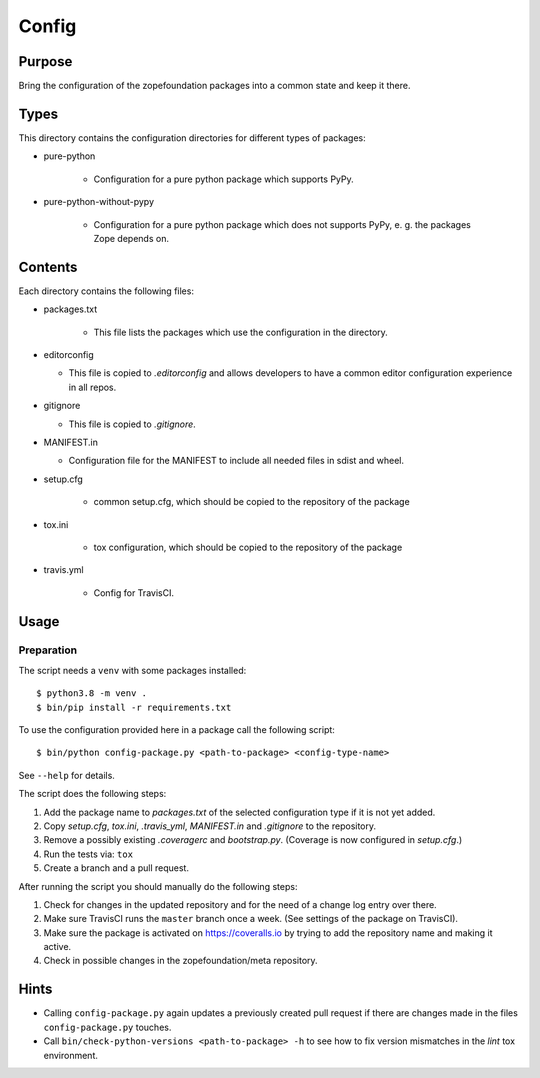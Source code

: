 ======
Config
======

Purpose
-------

Bring the configuration of the zopefoundation packages into a common state and
keep it there.

Types
-----

This directory contains the configuration directories for different types of
packages:

* pure-python

    - Configuration for a pure python package which supports PyPy.

* pure-python-without-pypy

    - Configuration for a pure python package which does not supports PyPy,
      e. g. the packages Zope depends on.

Contents
--------

Each directory contains the following files:

* packages.txt

    - This file lists the packages which use the configuration in the
      directory.
* editorconfig

  - This file is copied to `.editorconfig` and allows developers to have a
    common editor configuration experience in all repos.
* gitignore

  - This file is copied to `.gitignore`.
* MANIFEST.in

  - Configuration file for the MANIFEST to include all needed files in sdist
    and wheel.
* setup.cfg

    - common setup.cfg, which should be copied to the repository of the
      package
* tox.ini

    - tox configuration, which should be copied to the repository of the
      package
* travis.yml

    - Config for TravisCI.

Usage
-----

Preparation
+++++++++++

The script needs a ``venv`` with some packages installed::

   $ python3.8 -m venv .
   $ bin/pip install -r requirements.txt

To use the configuration provided here in a package call the following script::

    $ bin/python config-package.py <path-to-package> <config-type-name>

See ``--help`` for details.

The script does the following steps:

1. Add the package name to `packages.txt` of the selected configuration type if
   it is not yet added.
2. Copy `setup.cfg`, `tox.ini`, `.travis_yml`, `MANIFEST.in` and `.gitignore`
   to the repository.
3. Remove a possibly existing `.coveragerc` and `bootstrap.py`. (Coverage is
   now configured in `setup.cfg`.)
4. Run the tests via: ``tox``
5. Create a branch and a pull request.

After running the script you should manually do the following steps:

1. Check for changes in the updated repository and for the need of a change log
   entry over there.
2. Make sure TravisCI runs the ``master`` branch once a week. (See settings of
   the package on TravisCI).
3. Make sure the package is activated on https://coveralls.io by trying to add
   the repository name and making it active.
4. Check in possible changes in the zopefoundation/meta repository.


Hints
-----

* Calling ``config-package.py`` again updates a previously created pull request
  if there are changes made in the files ``config-package.py`` touches.

* Call ``bin/check-python-versions <path-to-package> -h`` to see how to fix
  version mismatches in the *lint* tox environment.
